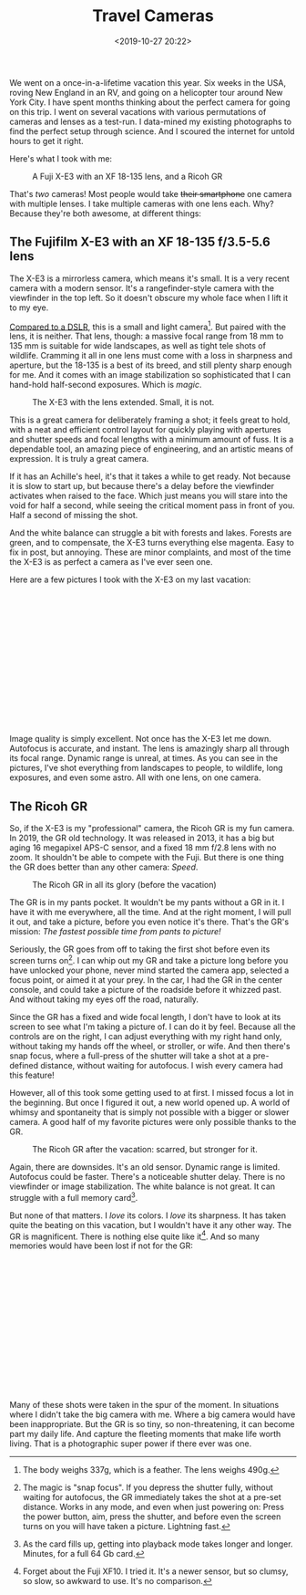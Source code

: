 #+title: Travel Cameras
#+date: <2019-10-27 20:22>
#+filetags: photography

We went on a once-in-a-lifetime vacation this year. Six weeks in the USA, roving New England in an RV, and going on a helicopter tour around New York City. I have spent months thinking about the perfect camera for going on this trip. I went on several vacations with various permutations of cameras and lenses as a test-run. I data-mined my existing photographs to find the perfect setup through science. And I scoured the internet for untold hours to get it right.

Here's what I took with me:

#+caption: A Fuji X-E3 with an XF 18-135 lens, and a Ricoh GR
[[file:/static/2019-10/P1020974_2.jpg]]


That's /two/ cameras! Most people would take +their smartphone+ one camera with multiple lenses. I take multiple cameras with one lens each. Why? Because they're both awesome, at different things:

** The Fujifilm X-E3 with an XF 18-135 f/3.5-5.6 lens

The X-E3 is a mirrorless camera, which means it's small. It is a very recent camera with a modern sensor. It's a rangefinder-style camera with the viewfinder in the top left. So it doesn't obscure my whole face when I lift it to my eye.

[[https://camerasize.com/compact/#721.426,7.175,ha,t][Compared to a DSLR]], this is a small and light camera[fn:1]. But paired with the lens, it is neither. That lens, though: a massive focal range from 18 mm to 135 mm is suitable for wide landscapes, as well as tight tele shots of wildlife. Cramming it all in one lens must come with a loss in sharpness and aperture, but the 18-135 is a best of its breed, and still plenty sharp enough for me. And it comes with an image stabilization so sophisticated that I can hand-hold half-second exposures. Which is /magic/.

#+caption: The X-E3 with the lens extended. Small, it is not.
[[file:/static/2019-10/P1020982_2.jpg]]

This is a great camera for deliberately framing a shot; it feels great to hold, with a neat and efficient control layout for quickly playing with apertures and shutter speeds and focal lengths with a minimum amount of fuss. It is a dependable tool, an amazing piece of engineering, and an artistic means of expression. It is truly a great camera.

If it has an Achille's heel, it's that it takes a while to get ready. Not because it is slow to start up, but because there's a delay before the viewfinder activates when raised to the face. Which just means you will stare into the void for half a second, while seeing the critical moment pass in front of you. Half a second of missing the shot.

And the white balance can struggle a bit with forests and lakes. Forests are green, and to compensate, the X-E3 turns everything else magenta. Easy to fix in post, but annoying. These are minor complaints, and most of the time the X-E3 is as perfect a camera as I've ever seen one.

Here are a few pictures I took with the X-E3 on my last vacation:

#+begin_export html
<br>
<a href="/static/2019-10/fuji-lightbox.html" target="_blank">
  <div class="lightbox" style="height: 200px">
    <img src="/static/2019-10/DSCF5479_4.thumb.jpg">
    <img src="/static/2019-10/DSCF5734_4.thumb.jpg">
    <img src="/static/2019-10/DSCF5832_4.thumb.jpg">
    <img src="/static/2019-10/DSCF5864_4.thumb.jpg">
    <img src="/static/2019-10/DSCF6399_4.thumb.jpg">
    <img src="/static/2019-10/DSCF6485_4.thumb.jpg">
    <img src="/static/2019-10/DSCF6535_4.thumb.jpg">
    <img src="/static/2019-10/DSCF6599_4.thumb.jpg">
    <img src="/static/2019-10/DSCF6659_4.thumb.jpg">
    <img src="/static/2019-10/DSCF6750_4.thumb.jpg">
    <img src="/static/2019-10/DSCF6806_4.thumb.jpg">
    <img src="/static/2019-10/DSCF6891_4.thumb.jpg">
    <img src="/static/2019-10/DSCF6928_4.thumb.jpg">
    <img src="/static/2019-10/DSCF6960_4.thumb.jpg">
    <img src="/static/2019-10/DSCF7359_4.thumb.jpg">
    <img src="/static/2019-10/DSCF7512_4.thumb.jpg">
    <img src="/static/2019-10/DSCF7590_4.thumb.jpg">
    <img src="/static/2019-10/DSCF7694_4.thumb.jpg">
    <img src="/static/2019-10/DSCF7744_4.thumb.jpg">
    <img src="/static/2019-10/DSCF7807_4.thumb.jpg">
    <img src="/static/2019-10/DSCF8016_4.thumb.jpg">
    <img src="/static/2019-10/DSCF8076_4.thumb.jpg">
    <img src="/static/2019-10/DSCF8137_4.thumb.jpg">
  </div>
</a>
<br>
#+end_export

Image quality is simply excellent. Not once has the X-E3 let me down. Autofocus is accurate, and instant. The lens is amazingly sharp all through its focal range. Dynamic range is unreal, at times. As you can see in the pictures, I've shot everything from landscapes to people, to wildlife, long exposures, and even some astro. All with one lens, on one camera.

[fn:1] The body weighs 337g, which is a feather. The lens weighs 490g.

** The Ricoh GR

So, if the X-E3 is my "professional" camera, the Ricoh GR is my fun camera. In 2019, the GR old technology. It was released in 2013, it has a big but aging 16 megapixel APS-C sensor, and a fixed 18 mm f/2.8 lens with no zoom. It shouldn't be able to compete with the Fuji. But there is one thing the GR does better than any other camera: /Speed/.

#+caption: The Ricoh GR in all its glory (before the vacation)
[[file:/static/2019-10/DSCF1333_3.jpg]]

The GR is in my pants pocket. It wouldn't be my pants without a GR in it. I have it with me everywhere, all the time. And at the right moment, I will pull it out, and take a picture, before you even notice it's there. That's the GR's mission: /The fastest possible time from pants to picture!/

Seriously, the GR goes from off to taking the first shot before even its screen turns on[fn:2]. I can whip out my GR and take a picture long before you have unlocked your phone, never mind started the camera app, selected a focus point, or aimed it at your prey. In the car, I had the GR in the center console, and could take a picture of the roadside before it whizzed past. And without taking my eyes off the road, naturally.

Since the GR has a fixed and wide focal length, I don't have to look at its screen to see what I'm taking a picture of. I can do it by feel. Because all the controls are on the right, I can adjust everything with my right hand only, without taking my hands off the wheel, or stroller, or wife. And then there's snap focus, where a full-press of the shutter will take a shot at a pre-defined distance, without waiting for autofocus. I wish every camera had this feature!

However, all of this took some getting used to at first. I missed focus a lot in the beginning. But once I figured it out, a new world opened up. A world of whimsy and spontaneity that is simply not possible with a bigger or slower camera. A good half of my favorite pictures were only possible thanks to the GR.

#+caption: The Ricoh GR after the vacation: scarred, but stronger for it.
[[file:/static/2019-10/DSCF9162_2.jpg]]


Again, there are downsides. It's an old sensor. Dynamic range is limited. Autofocus could be faster. There's a noticeable shutter delay. There is no viewfinder or image stabilization. The white balance is not great. It can struggle with a full memory card[fn:3].

But none of that matters. I /love/ its colors. I /love/ its sharpness. It has taken quite the beating on this vacation, but I wouldn't have it any other way. The GR is magnificent. There is nothing else quite like it[fn:4]. And so many memories would have been lost if not for the GR:

#+begin_export html
<br>
<a href="/static/2019-10/ricoh-lightbox.html" target="_blank">
  <div class="lightbox" style="height: 200px">
    <img src="/static/2019-10/GR030371_4.thumb.jpg">
    <img src="/static/2019-10/GR030471_4.thumb.jpg">
    <img src="/static/2019-10/GR030994_4.thumb.jpg">
    <img src="/static/2019-10/GR031668_4.thumb.jpg">
    <img src="/static/2019-10/GR031686_4.thumb.jpg">
    <img src="/static/2019-10/GR031800_4.thumb.jpg">
    <img src="/static/2019-10/GR031827_4.thumb.jpg">
    <img src="/static/2019-10/GR031878_4.thumb.jpg">
    <img src="/static/2019-10/GR031947_4.thumb.jpg">
    <img src="/static/2019-10/GR032078_4.thumb.jpg">
    <img src="/static/2019-10/GR032376_4.thumb.jpg">
    <img src="/static/2019-10/GR032380_4.thumb.jpg">
    <img src="/static/2019-10/GR032420_4.thumb.jpg">
    <img src="/static/2019-10/GR032551_4.thumb.jpg">
    <img src="/static/2019-10/GR032806_4.thumb.jpg">
    <img src="/static/2019-10/GR032887_4.thumb.jpg">
    <img src="/static/2019-10/GR033056_4.thumb.jpg">
    <img src="/static/2019-10/GR033178_4.thumb.jpg">
    <img src="/static/2019-10/GR033179_4.thumb.jpg">
    <img src="/static/2019-10/GR033248_4.thumb.jpg">
    <img src="/static/2019-10/GR033263_4.thumb.jpg">
  </div>
</a>
<br>
#+end_export

Many of these shots were taken in the spur of the moment. In situations where I didn't take the big camera with me. Where a big camera would have been inappropriate. But the GR is so tiny, so non-threatening, it can become part my daily life. And capture the fleeting moments that make life worth living. That is a photographic super power if there ever was one.

[fn:2] The magic is "snap focus". If you depress the shutter fully, without waiting for autofocus, the GR immediately takes the shot at a pre-set distance. Works in any mode, and even when just powering on: Press the power button, aim, press the shutter, and before even the screen turns on you will have taken a picture. Lightning fast.
[fn:3] As the card fills up, getting into playback mode takes longer and longer. Minutes, for a full 64 Gb card.
[fn:4] Forget about the Fuji XF10. I tried it. It's a newer sensor, but so clumsy, so slow, so awkward to use. It's no comparison.
